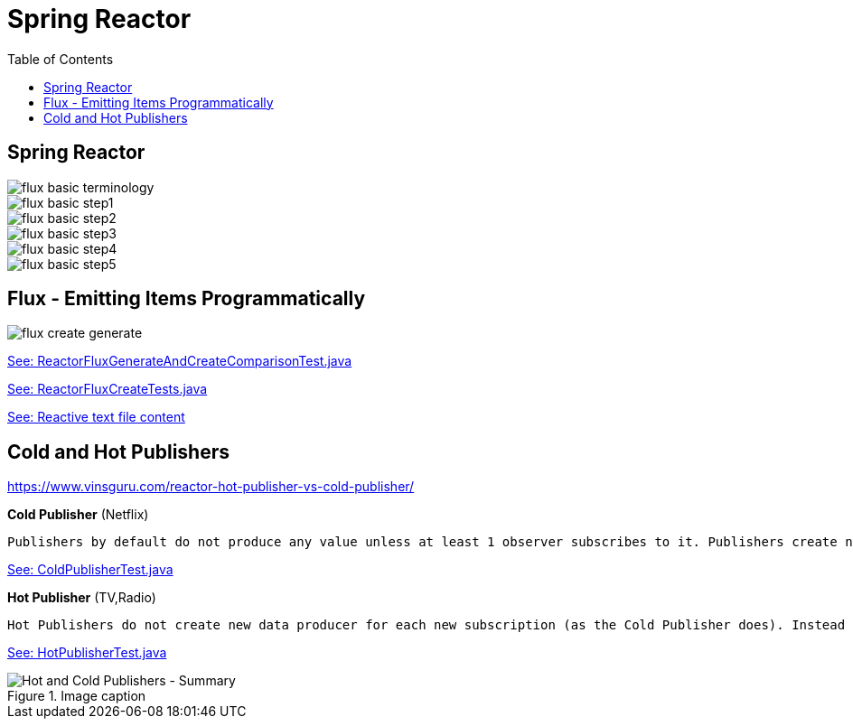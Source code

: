 = Spring Reactor
:toc:
:icons: font
:url-quickref: https://docs.asciidoctor.org/asciidoc/latest/syntax-quick-reference/

== Spring Reactor

image::img/flux-basic-terminology.png[]

image::img/flux-basic-step1.png[]

image::img/flux-basic-step2.png[]

image::img/flux-basic-step3.png[]

image::img/flux-basic-step4.png[]

image::img/flux-basic-step5.png[]


== Flux - Emitting Items Programmatically

image::img/flux-create-generate.png[]

https://raw.githubusercontent.com/mwwojcik/mw-chat/main/src/test/java/mw/chat/reactor/ReactorFluxGenerateAndCreateComparisonTest.java[See: ReactorFluxGenerateAndCreateComparisonTest.java]

https://raw.githubusercontent.com/mwwojcik/mw-chat/main/src/test/java/mw/chat/reactor/ReactorFluxCreateTests.java[See: ReactorFluxCreateTests.java]

https://github.com/mwwojcik/mw-chat/tree/main/src/test/java/mw/chat/reactor/fileservice[See: Reactive text file content]

== Cold and Hot Publishers

https://www.vinsguru.com/reactor-hot-publisher-vs-cold-publisher/

*Cold Publisher* (Netflix)
----
Publishers by default do not produce any value unless at least 1 observer subscribes to it. Publishers create new data producers for each new subscription.
----

https://raw.githubusercontent.com/mwwojcik/mw-chat/main/src/test/java/mw/chat/reactor/coldhot/ColdPublisherTest.java[See: ColdPublisherTest.java]

*Hot Publisher* (TV,Radio)

----
Hot Publishers do not create new data producer for each new subscription (as the Cold Publisher does). Instead there will be only one data producer and all the observers listen to the data produced by the single data producer. So all the observers get the same data.
----

https://raw.githubusercontent.com/mwwojcik/mw-chat/main/src/test/java/mw/chat/reactor/coldhot/HotPublisherTest.java[See: HotPublisherTest.java]

.Image caption
image::img/hot-publisher.png[Hot and Cold Publishers - Summary]


